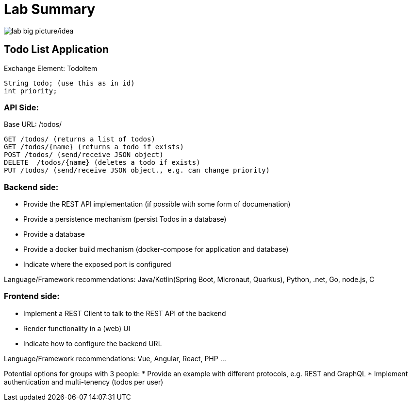 = Lab Summary

image::pics//big_picture_project.png[lab big picture/idea]


== Todo List Application

Exchange Element: TodoItem

----
String todo; (use this as in id)
int priority;
----


=== API Side:

Base URL: /todos/

----
GET /todos/ (returns a list of todos)
GET /todos/{name} (returns a todo if exists)
POST /todos/ (send/receive JSON object)
DELETE  /todos/{name} (deletes a todo if exists)
PUT /todos/ (send/receive JSON object., e.g. can change priority)
----

=== Backend side:
* Provide the REST API implementation (if possible with some form of documenation)
* Provide a persistence mechanism (persist Todos in a database)
* Provide a database
* Provide a docker build mechanism (docker-compose for application and database)
* Indicate where the exposed port is configured

Language/Framework recommendations: Java/Kotlin(Spring Boot, Micronaut, Quarkus), Python, .net, Go, node.js, C 

=== Frontend side:
* Implement a REST Client to talk to the REST API of the backend
* Render functionality in a (web) UI
* Indicate how to configure the backend URL

Language/Framework recommendations: Vue, Angular, React, PHP ...

Potential options for groups with 3 people:
* Provide an example with different protocols, e.g. REST and GraphQL
* Implement authentication and multi-tenency (todos per user)
